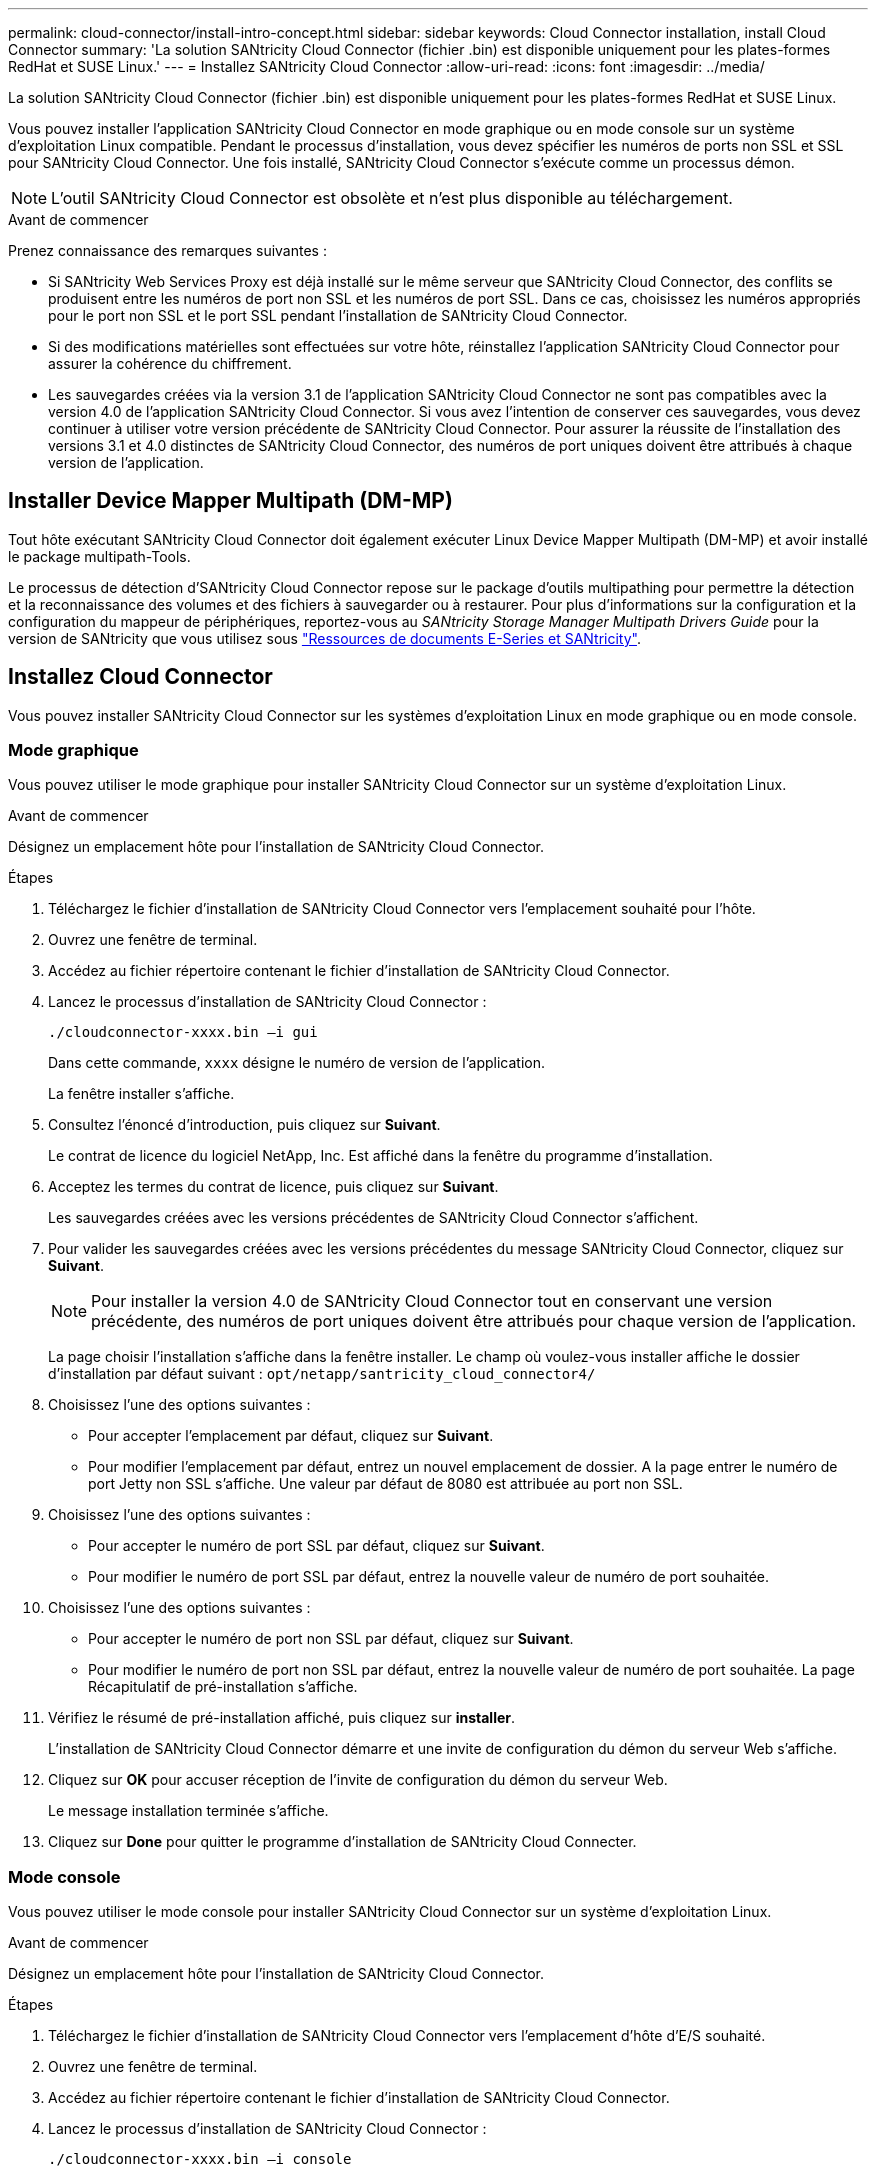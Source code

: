 ---
permalink: cloud-connector/install-intro-concept.html 
sidebar: sidebar 
keywords: Cloud Connector installation, install Cloud Connector 
summary: 'La solution SANtricity Cloud Connector (fichier .bin) est disponible uniquement pour les plates-formes RedHat et SUSE Linux.' 
---
= Installez SANtricity Cloud Connector
:allow-uri-read: 
:icons: font
:imagesdir: ../media/


[role="lead"]
La solution SANtricity Cloud Connector (fichier .bin) est disponible uniquement pour les plates-formes RedHat et SUSE Linux.

Vous pouvez installer l'application SANtricity Cloud Connector en mode graphique ou en mode console sur un système d'exploitation Linux compatible. Pendant le processus d'installation, vous devez spécifier les numéros de ports non SSL et SSL pour SANtricity Cloud Connector. Une fois installé, SANtricity Cloud Connector s'exécute comme un processus démon.


NOTE: L'outil SANtricity Cloud Connector est obsolète et n'est plus disponible au téléchargement.

.Avant de commencer
Prenez connaissance des remarques suivantes :

* Si SANtricity Web Services Proxy est déjà installé sur le même serveur que SANtricity Cloud Connector, des conflits se produisent entre les numéros de port non SSL et les numéros de port SSL. Dans ce cas, choisissez les numéros appropriés pour le port non SSL et le port SSL pendant l'installation de SANtricity Cloud Connector.
* Si des modifications matérielles sont effectuées sur votre hôte, réinstallez l'application SANtricity Cloud Connector pour assurer la cohérence du chiffrement.
* Les sauvegardes créées via la version 3.1 de l'application SANtricity Cloud Connector ne sont pas compatibles avec la version 4.0 de l'application SANtricity Cloud Connector. Si vous avez l'intention de conserver ces sauvegardes, vous devez continuer à utiliser votre version précédente de SANtricity Cloud Connector. Pour assurer la réussite de l'installation des versions 3.1 et 4.0 distinctes de SANtricity Cloud Connector, des numéros de port uniques doivent être attribués à chaque version de l'application.




== Installer Device Mapper Multipath (DM-MP)

Tout hôte exécutant SANtricity Cloud Connector doit également exécuter Linux Device Mapper Multipath (DM-MP) et avoir installé le package multipath-Tools.

Le processus de détection d'SANtricity Cloud Connector repose sur le package d'outils multipathing pour permettre la détection et la reconnaissance des volumes et des fichiers à sauvegarder ou à restaurer. Pour plus d'informations sur la configuration et la configuration du mappeur de périphériques, reportez-vous au _SANtricity Storage Manager Multipath Drivers Guide_ pour la version de SANtricity que vous utilisez sous https://mysupport.netapp.com/info/web/ECMP1658252.html["Ressources de documents E-Series et SANtricity"^].



== Installez Cloud Connector

Vous pouvez installer SANtricity Cloud Connector sur les systèmes d'exploitation Linux en mode graphique ou en mode console.



=== Mode graphique

Vous pouvez utiliser le mode graphique pour installer SANtricity Cloud Connector sur un système d'exploitation Linux.

.Avant de commencer
Désignez un emplacement hôte pour l'installation de SANtricity Cloud Connector.

.Étapes
. Téléchargez le fichier d'installation de SANtricity Cloud Connector vers l'emplacement souhaité pour l'hôte.
. Ouvrez une fenêtre de terminal.
. Accédez au fichier répertoire contenant le fichier d'installation de SANtricity Cloud Connector.
. Lancez le processus d'installation de SANtricity Cloud Connector :
+
[listing]
----
./cloudconnector-xxxx.bin –i gui
----
+
Dans cette commande, `xxxx` désigne le numéro de version de l'application.

+
La fenêtre installer s'affiche.

. Consultez l'énoncé d'introduction, puis cliquez sur *Suivant*.
+
Le contrat de licence du logiciel NetApp, Inc. Est affiché dans la fenêtre du programme d'installation.

. Acceptez les termes du contrat de licence, puis cliquez sur *Suivant*.
+
Les sauvegardes créées avec les versions précédentes de SANtricity Cloud Connector s'affichent.

. Pour valider les sauvegardes créées avec les versions précédentes du message SANtricity Cloud Connector, cliquez sur *Suivant*.
+

NOTE: Pour installer la version 4.0 de SANtricity Cloud Connector tout en conservant une version précédente, des numéros de port uniques doivent être attribués pour chaque version de l'application.

+
La page choisir l'installation s'affiche dans la fenêtre installer. Le champ où voulez-vous installer affiche le dossier d'installation par défaut suivant : `opt/netapp/santricity_cloud_connector4/`

. Choisissez l'une des options suivantes :
+
** Pour accepter l'emplacement par défaut, cliquez sur *Suivant*.
** Pour modifier l'emplacement par défaut, entrez un nouvel emplacement de dossier. A la page entrer le numéro de port Jetty non SSL s'affiche. Une valeur par défaut de 8080 est attribuée au port non SSL.


. Choisissez l'une des options suivantes :
+
** Pour accepter le numéro de port SSL par défaut, cliquez sur *Suivant*.
** Pour modifier le numéro de port SSL par défaut, entrez la nouvelle valeur de numéro de port souhaitée.


. Choisissez l'une des options suivantes :
+
** Pour accepter le numéro de port non SSL par défaut, cliquez sur *Suivant*.
** Pour modifier le numéro de port non SSL par défaut, entrez la nouvelle valeur de numéro de port souhaitée. La page Récapitulatif de pré-installation s'affiche.


. Vérifiez le résumé de pré-installation affiché, puis cliquez sur *installer*.
+
L'installation de SANtricity Cloud Connector démarre et une invite de configuration du démon du serveur Web s'affiche.

. Cliquez sur *OK* pour accuser réception de l'invite de configuration du démon du serveur Web.
+
Le message installation terminée s'affiche.

. Cliquez sur *Done* pour quitter le programme d'installation de SANtricity Cloud Connecter.




=== Mode console

Vous pouvez utiliser le mode console pour installer SANtricity Cloud Connector sur un système d'exploitation Linux.

.Avant de commencer
Désignez un emplacement hôte pour l'installation de SANtricity Cloud Connector.

.Étapes
. Téléchargez le fichier d'installation de SANtricity Cloud Connector vers l'emplacement d'hôte d'E/S souhaité.
. Ouvrez une fenêtre de terminal.
. Accédez au fichier répertoire contenant le fichier d'installation de SANtricity Cloud Connector.
. Lancez le processus d'installation de SANtricity Cloud Connector :
+
[listing]
----
./cloudconnector-xxxx.bin –i console
----
+
Dans cette commande, `xxxx` indique le numéro de version de l'application.

+
Le processus d'installation de SANtricity Cloud Connector est initialisé.

. Appuyez sur *entrée* pour poursuivre le processus d'installation.
+
Le contrat de licence de l'utilisateur final pour le logiciel NetApp, Inc. Est affiché dans la fenêtre du programme d'installation.

+

NOTE: Pour annuler le processus d'installation à tout moment, tapez `quit` sous la fenêtre du programme d'installation.

. Appuyez sur *entrée* pour passer en revue chaque partie du contrat de licence de l'utilisateur final.
+
La déclaration d'acceptation du contrat de licence s'affiche sous la fenêtre du programme d'installation.

. Pour accepter les conditions du contrat de licence de l'utilisateur final et poursuivre l'installation de SANtricity Cloud Connector, entrez `Y` Et appuyez sur *entrée* sous la fenêtre du programme d'installation.
+
Les sauvegardes créées avec les versions précédentes de SANtricity Cloud Connector s'affichent.

+

NOTE: Si vous n'acceptez pas les conditions du contrat utilisateur final, entrez `N` Appuyez sur *Enter* pour mettre fin au processus d'installation de SANtricity Cloud Connector.

. Pour valider les sauvegardes créées avec les versions précédentes du message SANtricity Cloud Connector, appuyez sur *entrée*.
+

NOTE: Pour installer la version 4.0 de SANtricity Cloud Connector tout en conservant une version précédente, des numéros de port uniques doivent être attribués pour chaque version de l'application.

+
Un message Choisissez le dossier d'installation avec le dossier d'installation par défaut suivant pour SANtricity Cloud Connector s'affiche :``/opt/netapp/santricity_cloud_connector4/``.

. Choisissez l'une des options suivantes :
+
** Pour accepter l'emplacement d'installation par défaut, appuyez sur *entrée*.
** Pour modifier l'emplacement d'installation par défaut, entrez le nouvel emplacement du dossier. Un message Entrez le numéro de port Jetty non SSL s'affiche. Une valeur par défaut de 8080 est attribuée au port non SSL.


. Choisissez l'une des options suivantes :
+
** Pour accepter le numéro de port SSL par défaut, appuyez sur *Suivant*.
** Pour modifier le numéro de port SSL par défaut, entrez la nouvelle valeur de numéro de port souhaitée.


. Choisissez l'une des options suivantes :
+
** Pour accepter le numéro de port non SSL par défaut, appuyez sur *entrée*.
** Pour modifier le numéro de port non SSL par défaut, entrez la nouvelle valeur de numéro de port. Le résumé de pré-installation du SANtricity Cloud Connector s'affiche.


. Vérifiez le résumé de pré-installation affiché et appuyez sur *entrée*.
. Appuyez sur *entrée* pour accuser réception de l'invite de configuration du démon du serveur Web.
+
Le message installation terminée s'affiche.

. Appuyez sur *entrée* pour quitter le programme d'installation de SANtricity Cloud Connecter.




== Ajoutez le certificat de serveur et le certificat d'autorité de certification dans un magasin de clés

Pour utiliser une connexion https sécurisée du navigateur vers l'hôte SANtricity Cloud Connector, vous pouvez accepter le certificat auto-signé de l'hôte SANtricity Cloud Connector ou ajouter un certificat et une chaîne de confiance reconnus à la fois par le navigateur et l'application SANtricity Cloud Connector.

.Avant de commencer
L'application SANtricity Cloud Connector doit être installée sur un hôte.

.Étapes
. Arrêtez le service à l'aide du `systemctl` commande.
. À partir de l'emplacement d'installation par défaut, accédez au répertoire de travail.
+

NOTE: L'emplacement d'installation par défaut de SANtricity Cloud Connector est `/opt/netapp/santricity_cloud_connector4`.

. À l'aide du `keytool` Créez le certificat de serveur et la demande de signature de certificat (RSC).
+
*EXEMPLE*

+
[listing]
----
keytool -genkey -dname "CN=host.example.com, OU=Engineering, O=Company, L=<CITY>, S=<STATE>, C=<COUNTRY>" -alias cloudconnect -keyalg "RSA" -sigalg SHA256withRSA -keysize 2048 -validity 365 -keystore keystore_cloudconnect.jks -storepass changeit
keytool -certreq -alias cloudconnect -keystore keystore_cloudconnect.jks -storepass changeit -file cloudconnect.csr
----
. Envoyez la RSC générée à l'autorité de certification (CA) de votre choix.
+
L'autorité de certification signe la demande de certificat et renvoie un certificat signé. De plus, vous recevez un certificat de l'autorité de certification elle-même. Ce certificat CA doit être importé dans votre magasin de clés.

. Importez le certificat et la chaîne de certificat de l'autorité de certification dans le magasin de clés de l'application : `/<install Path>/working/keystore`
+
*EXEMPLE*

+
[listing]
----
keytool -import -alias ca-root -file root-ca.cer -keystore keystore_cloudconnect.jks -storepass <password> -noprompt
keytool -import -alias ca-issuing-1 -file issuing-ca-1.cer -keystore keystore_cloudconnect.jks -storepass <password> -noprompt
keytool -import -trustcacerts -alias cloudconnect -file certnew.cer -keystore keystore_cloudconnect.jks -storepass <password>
----
. Redémarrez le service.




== Ajoutez le certificat StorageGRID dans un magasin de clés

Si vous configurez StorageGRID en tant que type cible pour l'application SANtricity Cloud Connector, vous devez d'abord ajouter un certificat StorageGRID au magasin de clés SANtricity Cloud Connector.

.Avant de commencer
* Vous avez signé un certificat StorageGRID.
* L'application SANtricity Cloud Connector est installée sur un hôte.


.Étapes
. Arrêtez le service à l'aide du `systemctl` commande.
. À partir de l'emplacement d'installation par défaut, accédez au répertoire de travail.
+

NOTE: L'emplacement d'installation par défaut de SANtricity Cloud Connector est `/opt/netapp/santricity_cloud_connector4`.

. Importez le certificat StorageGRID dans le magasin de clés de l'application : `/<install Path>/working/keystore`
+
*EXEMPLE*

+
[listing]
----
opt/netapp/santricity_cloud_connector4/jre/bin/keytool -import -trustcacerts -storepass changeit -noprompt -alias StorageGrid_SSL -file /home/ictlabsg01.cer -keystore /opt/netapp/santricity_cloud_connector/jre/lib/security/cacerts
----
. Redémarrez le service.

